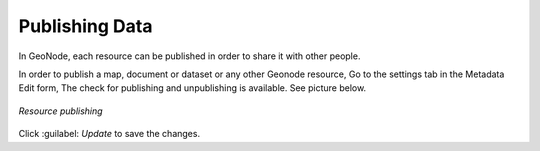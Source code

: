 Publishing Data
===============

In GeoNode, each resource can be published in order to share it with other people.

In order to publish a map, document or dataset or any other Geonode resource, Go to the settings tab in the Metadata Edit form, The check for publishing and unpublishing is available.
See picture below.

.. figure:: img/publishing_resource.png
     :align: center

     *Resource publishing*

Click :guilabel: `Update` to save the changes.
